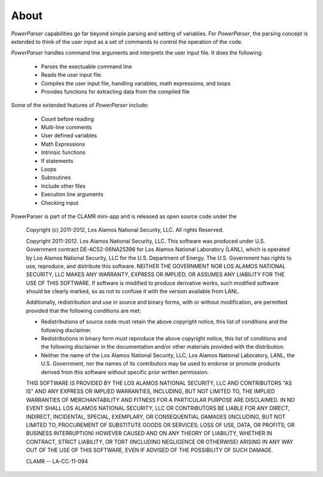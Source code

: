 .. _About:

=====
About
=====

*PowerParser* capabilities go far beyond simple parsing and setting of variables.  For *PowerParser*,
the parsing concept is extended to think of the user input as a set of commands to control the operation
of the code.

*PowerParser* handles command line arguments and interprets the user input file. It does the following:

  * Parses the exectuable command line
  * Reads the user input file.
  * Compiles the user input file, handling variables, math expressions, and loops
  * Provides functions for extracting data from the compiled file

Some of the extended features of *PowerParser* include:

  * Count before reading
  * Multi-line comments
  * User defined variables
  * Math Expressions
  * Intrinsic functions
  * If statements
  * Loops
  * Subroutines
  * Include other files
  * Execution line arguments
  * Checking input

PowerParser is part of the CLAMR mini-app and is released as open source code under the
  
    Copyright (c) 2011-2012, Los Alamos National Security, LLC.
    All rights Reserved.
  
    Copyright 2011-2012. Los Alamos National Security, LLC. This software was produced 
    under U.S. Government contract DE-AC52-06NA25396 for Los Alamos National 
    Laboratory (LANL), which is operated by Los Alamos National Security, LLC 
    for the U.S. Department of Energy. The U.S. Government has rights to use, 
    reproduce, and distribute this software.  NEITHER THE GOVERNMENT NOR LOS 
    ALAMOS NATIONAL SECURITY, LLC MAKES ANY WARRANTY, EXPRESS OR IMPLIED, OR 
    ASSUMES ANY LIABILITY FOR THE USE OF THIS SOFTWARE.  If software is modified
    to produce derivative works, such modified software should be clearly marked,
    so as not to confuse it with the version available from LANL.
  
    Additionally, redistribution and use in source and binary forms, with or without
    modification, are permitted provided that the following conditions are met:

    * Redistributions of source code must retain the above copyright
      notice, this list of conditions and the following disclaimer.
    * Redistributions in binary form must reproduce the above copyright
      notice, this list of conditions and the following disclaimer in the
      documentation and/or other materials provided with the distribution.
    * Neither the name of the Los Alamos National Security, LLC, Los Alamos 
      National Laboratory, LANL, the U.S. Government, nor the names of its 
      contributors may be used to endorse or promote products derived from 
      this software without specific prior written permission.
    
    THIS SOFTWARE IS PROVIDED BY THE LOS ALAMOS NATIONAL SECURITY, LLC AND 
    CONTRIBUTORS "AS IS" AND ANY EXPRESS OR IMPLIED WARRANTIES, INCLUDING, BUT 
    NOT LIMITED TO, THE IMPLIED WARRANTIES OF MERCHANTABILITY AND FITNESS FOR
    A PARTICULAR PURPOSE ARE DISCLAIMED. IN NO EVENT SHALL LOS ALAMOS NATIONAL
    SECURITY, LLC OR CONTRIBUTORS BE LIABLE FOR ANY DIRECT, INDIRECT, INCIDENTAL,
    SPECIAL, EXEMPLARY, OR CONSEQUENTIAL DAMAGES (INCLUDING, BUT NOT LIMITED TO,
    PROCUREMENT OF SUBSTITUTE GOODS OR SERVICES; LOSS OF USE, DATA, OR PROFITS;
    OR BUSINESS INTERRUPTION) HOWEVER CAUSED AND ON ANY THEORY OF LIABILITY,
    WHETHER IN CONTRACT, STRICT LIABILITY, OR TORT (INCLUDING NEGLIGENCE OR OTHERWISE)
    ARISING IN ANY WAY OUT OF THE USE OF THIS SOFTWARE, EVEN IF ADVISED OF THE
    POSSIBILITY OF SUCH DAMAGE.
    
    CLAMR -- LA-CC-11-094

